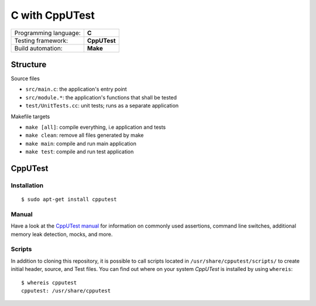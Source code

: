 ===============
C with CppUTest
===============

=====================  ============
Programming language:  **C**
Testing framework:     **CppUTest**
Build automation:      **Make**
=====================  ============


Structure
=========

Source files

* ``src/main.c``: the application's entry point
* ``src/module.*``: the application's functions that shall be tested
* ``test/UnitTests.cc``: unit tests; runs as a separate application

Makefile targets

* ``make [all]``: compile everything, i.e application and tests
* ``make clean``: remove all files generated by make
* ``make main``: compile and run main application
* ``make test``: compile and run test application


CppUTest
========

Installation
------------
::

    $ sudo apt-get install cpputest

Manual
------

Have a look at the `CppUTest manual <https://cpputest.github.io/manual.html>`_ for information on commonly used assertions, command line switches, additional memory leak detection, mocks, and more.

Scripts
-------

In addition to cloning this repository, it is possible to call scripts located in ``/usr/share/cpputest/scripts/`` to create initial header, source, and Test files. You can find out where on your system *CppUTest* is installed by using ``whereis``::

    $ whereis cpputest
    cpputest: /usr/share/cpputest

